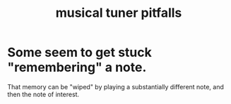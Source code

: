 :PROPERTIES:
:ID:       804278d2-3b6b-4ace-92b8-ceda6d9f9136
:ROAM_ALIASES: "tuning pitfalls"
:END:
#+title: musical tuner pitfalls
* Some seem to get stuck "remembering" a note.
  That memory can be "wiped" by playing a substantially different note,
  and then the note of interest.
